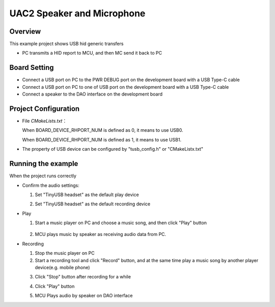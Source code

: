 .. _uac2_speaker_and_microphone:

UAC2 Speaker and Microphone
======================================================

Overview
--------

This example project shows USB hid generic transfers

- PC transmits a HID report to MCU,  and then MC send it back to PC

Board Setting
-------------

- Connect a USB port on PC to the PWR DEBUG port on the development board with a USB Type-C cable

- Connect a USB port on PC to one of USB port on the development board with a USB Type-C cable

- Connect a speaker to the DAO interface on the development board

Project Configuration
---------------------

- File `CMakeLists.txt`：

  When BOARD_DEVICE_RHPORT_NUM is defined as 0, it means to use USB0.

  When BOARD_DEVICE_RHPORT_NUM is defined as 1, it means to use USB1.
- The property of USB device can be configured by "tusb_config.h" or "CMakeListx.txt"

Running the example
-------------------

When the project runs correctly

- Confirm the audio settings:

  (1) Set "TinyUSB headset" as the default play device

  .. image:: doc/tingyusb_uac2_speaker.png
     :alt:

  (2) Set "TinyUSB headset" as the default recording device

  .. image:: doc/tinyusb_uac2_microphone.png
     :alt:

- Play

  (1) Start a music player on PC and choose a music song,  and then click "Play" button



	  .. image:: doc/uac2_speaker_mic_play.png
	     :alt:

  (2) MCU plays music by speaker as receiving audio data from PC.

- Recording

  (1) Stop the music player on PC

  (2) Start a recording tool and click "Record" button, and at the same time play a music song by another player device(e.g. mobile phone)

  .. image:: doc/uac2_speaker_mic_record.png
     :alt:

  (3) Click "Stop" button after recording for a while

  .. image:: doc/uac2_speaker_mic_stop.png
     :alt:

  (4) Click "Play" button

  .. image:: doc/uac2_speaker_mic_playback.png
     :alt:

  (5) MCU Plays audio by speaker on DAO interface
